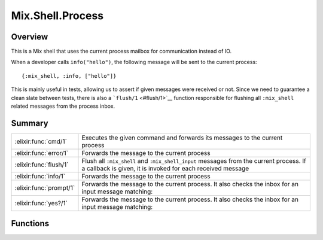 Mix.Shell.Process
==============================================================

.. elixir:module:: Mix.Shell.Process

   :mtype: 

Overview
--------

This is a Mix shell that uses the current process mailbox for
communication instead of IO.

When a developer calls ``info("hello")``, the following message will be
sent to the current process:

::

    {:mix_shell, :info, ["hello"]}

This is mainly useful in tests, allowing us to assert if given messages
were received or not. Since we need to guarantee a clean slate between
tests, there is also a ```flush/1`` <#flush/1>`__ function responsible
for flushing all ``:mix_shell`` related messages from the process inbox.





Summary
-------

======================= =
:elixir:func:`cmd/1`    Executes the given command and forwards its messages to the current process 

:elixir:func:`error/1`  Forwards the message to the current process 

:elixir:func:`flush/1`  Flush all ``:mix_shell`` and ``:mix_shell_input`` messages from the current process. If a callback is given, it is invoked for each received message 

:elixir:func:`info/1`   Forwards the message to the current process 

:elixir:func:`prompt/1` Forwards the message to the current process. It also checks the inbox for an input message matching: 

:elixir:func:`yes?/1`   Forwards the message to the current process. It also checks the inbox for an input message matching: 
======================= =





Functions
---------

.. elixir:function:: Mix.Shell.Process.cmd/1
   :sig: cmd(command)


   
   Executes the given command and forwards its messages to the current
   process.
   
   

.. elixir:function:: Mix.Shell.Process.error/1
   :sig: error(message)


   
   Forwards the message to the current process.
   
   

.. elixir:function:: Mix.Shell.Process.flush/1
   :sig: flush(callback \\ fn x -> x end)


   
   Flush all ``:mix_shell`` and ``:mix_shell_input`` messages from the
   current process. If a callback is given, it is invoked for each received
   message.
   
   **Examples**
   
   ::
   
       flush &IO.inspect(&1)
   
   
   

.. elixir:function:: Mix.Shell.Process.info/1
   :sig: info(message)


   
   Forwards the message to the current process.
   
   

.. elixir:function:: Mix.Shell.Process.prompt/1
   :sig: prompt(message)


   
   Forwards the message to the current process. It also checks the inbox
   for an input message matching:
   
   ::
   
       {:mix_shell_input, :prompt, value}
   
   If one does not exist, it will abort since there was no shell process
   inputs given. Value must be a string.
   
   

.. elixir:function:: Mix.Shell.Process.yes?/1
   :sig: yes?(message)


   
   Forwards the message to the current process. It also checks the inbox
   for an input message matching:
   
   ::
   
       {:mix_shell_input, :yes?, value}
   
   If one does not exist, it will abort since there was no shell process
   inputs given. Value must be ``true`` or ``false``.
   
   







